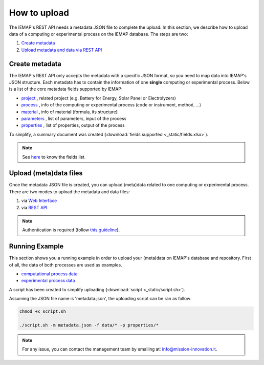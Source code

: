 How to upload
====================

The IEMAP's REST API needs a metadata JSON file to complete the upload.
In this section, we describe how to upload data of a computing or experimental process on the IEMAP database. 
The steps are two:

1. `Create metadata`__
2. `Upload metadata and data via REST API`__

__ https://iemap-api.readthedocs.io/en/latest/getstart_partner.html#create-metadata
__ https://iemap-api.readthedocs.io/en/latest/getstart_partner.html#upload-meta-data-via-rest-api

Create metadata
------------

The IEMAP's REST API only accepts the metadata with a specific JSON format, so you need to map data into IEMAP's JSON structure.
Each metadata has to contain the information of one **single** computing or experimental process.
Below is a list of the core metadata fields supported by IEMAP:

* `project`__ , related project (e.g. Battery for Energy, Solar Panel or Electrolyzers)
* `process`__ , info of the computing or experimental process (code or instrument, method, ...)
* `material`__ , info of material (formula, its structure)
* `parameters`__ , list of parameters, input of the process 
* `properties`__ , list of properties, output of the process 

__ https://iemap-api.readthedocs.io/en/latest/project.html
__ https://iemap-api.readthedocs.io/en/latest/process.html
__ https://iemap-api.readthedocs.io/en/latest/material.html
__ https://iemap-api.readthedocs.io/en/latest/parameters.html
__ https://iemap-api.readthedocs.io/en/latest/properties.html 

To simplify, a summary document was created (:download:`fields supported <_static/fields.xlsx>`).

.. note::
  See `here`__ to know the fields list.

__ https://iemap-api.readthedocs.io/en/latest/fields_table.html


Upload (meta)data files
---------------

Once the metadata JSON file is created, you can upload (meta)data related to one computing or experimental process. 
There are two modes to upload the metadata and data files:

1. via `Web Interface`__

2. via `REST API`__

__ https://iemap-api.readthedocs.io/en/latest/upload_via_web_interface.html
__ https://iemap-api.readthedocs.io/en/latest/upload_via_rest_api.html

.. note::
  Authentication is required (follow `this guideline`__).
__ https://iemap-api.readthedocs.io/en/latest/apiuser.html#authentication



Running Example
--------

This section shows you a running example in order to upload your (meta)data on IEMAP's database and repository.
First of all, the data of both processes are used as examples.

* `computational process data`__
* `experimental process data`__

__ https://iemap-api.readthedocs.io/en/latest/computational_example.html
__ https://iemap-api.readthedocs.io/en/latest/experimental_example.html

A script has been created to simplify uploading (:download:`script <_static/script.sh>`).

Assuming the JSON file name is 'metadata.json', the uploading script can be ran as follow:

.. code-block:: console

  chmod +x script.sh

  ./script.sh -m metadata.json -f data/* -p properties/*

.. note::
  For any issue, you can contact the management team by emailing at: `info@mission-innovation.it <mailto: info@mission-innovation.it>`_.